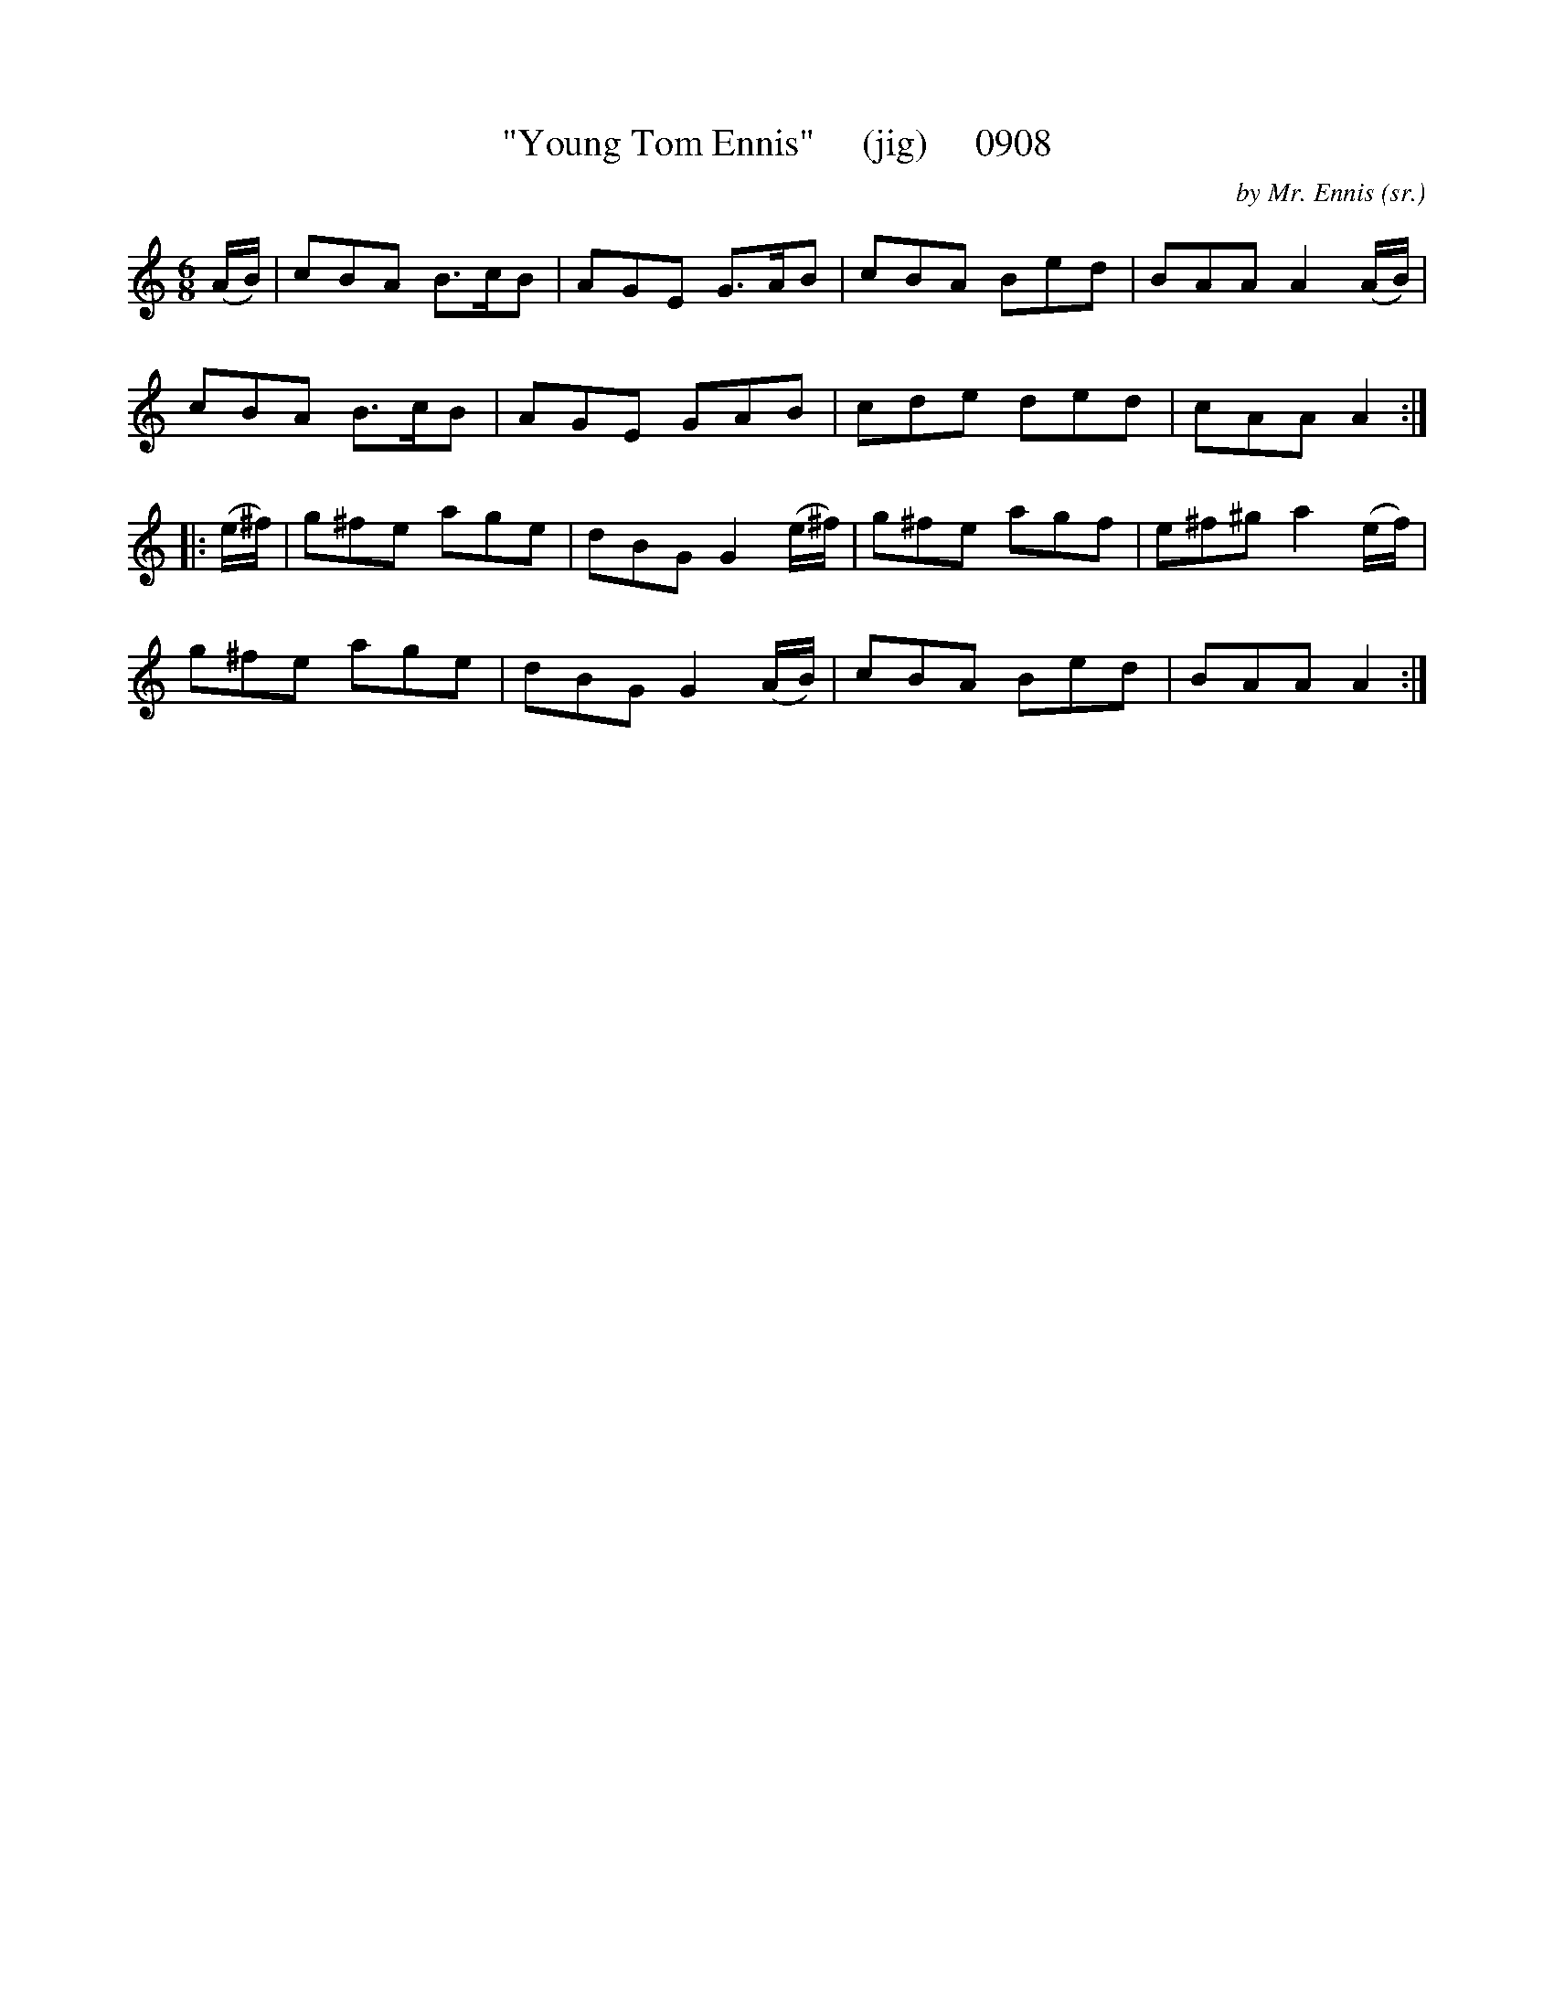 X:0908
T:"Young Tom Ennis"     (jig)     0908
C:by Mr. Ennis (sr.)
N:By Mr. (The Piper) Ennis for his son, Tom, who became a noted violinist in Irish circles in the 19-'teens and 'twenties.
B:O'Neill's Music Of Ireland (The 1850) Lyon & Healy, Chicago, 1903 edition
Z:FROM O'NEILL'S TO NOTEWORTHY, FROM NOTEWORTHY TO ABC, MIDI AND .TXT BY VINCE
BRENNAN June 2003 (HTTP://WWW.SOSYOURMOM.COM)
I:abc2nwc
M:6/8
L:1/8
K:C
(A/2B/2)|cBA B3/2c/2B|AGE G3/2A/2B|cBA Bed|BAA A2(A/2B/2)|
cBA B3/2c/2B|AGE GAB|cde ded|cAA A2:|
|:(e/2^f/2)|g^fe age|dBG G2(e/2^f/2)|g^fe agf|e^f^g a2(e/2f/2)|
g^fe age|dBG G2(A/2B/2)|cBA Bed|BAA A2:|

